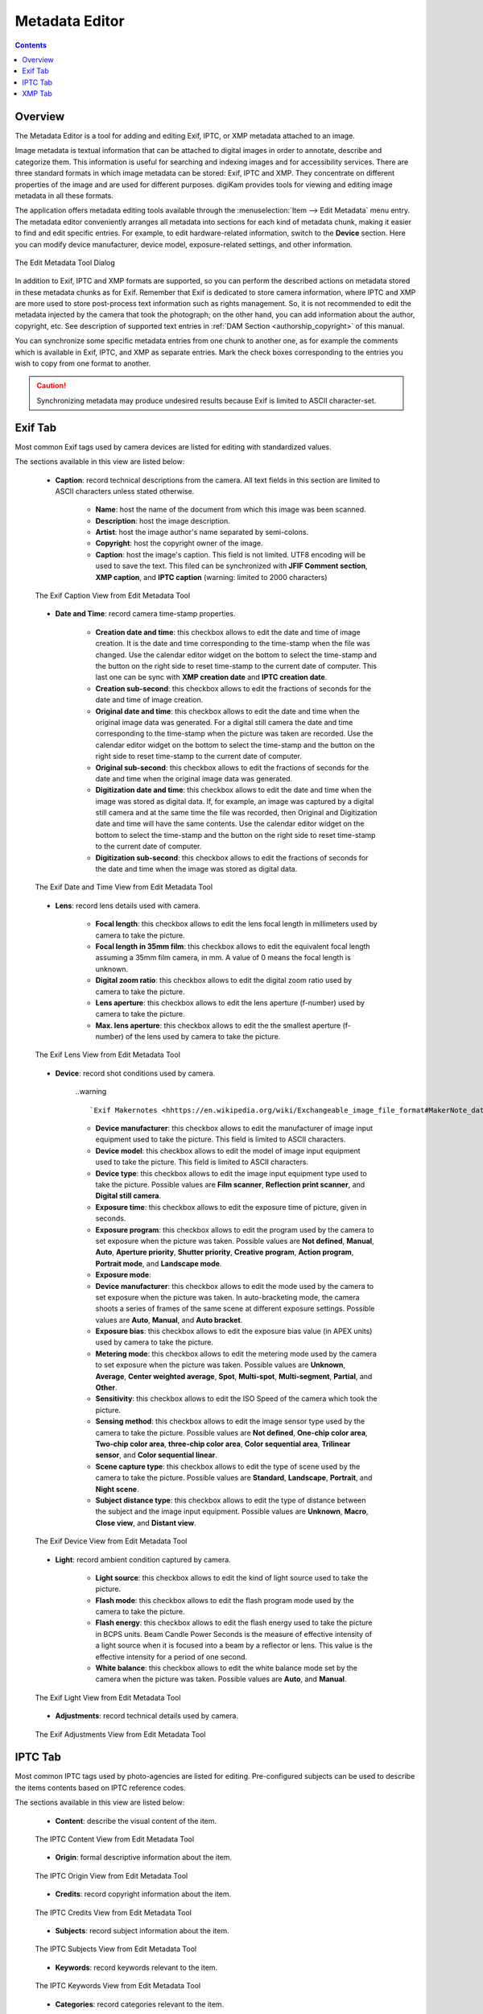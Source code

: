 .. meta::
   :description: The digiKam Metadata Editor
   :keywords: digiKam, documentation, user manual, photo management, open source, free, learn, easy, metadata, editor, Exif, IPTC, XMP

.. metadata-placeholder

   :authors: - digiKam Team

   :license: see Credits and License page for details (https://docs.digikam.org/en/credits_license.html)

.. _metadata_editor:

Metadata Editor
===============

.. contents::

Overview
--------

The Metadata Editor is a tool for adding and editing Exif, IPTC, or XMP metadata attached to an image.

Image metadata is textual information that can be attached to digital images in order to annotate, describe and categorize them. This information is useful for searching and indexing images and for accessibility services. There are three standard formats in which image metadata can be stored: Exif, IPTC and XMP. They concentrate on different properties of the image and are used for different purposes. digiKam provides tools for viewing and editing image metadata in all these formats.

The application offers metadata editing tools available through the :menuselection:`Item --> Edit Metadata` menu entry. The metadata editor conveniently arranges all metadata into sections for each kind of metadata chunk, making it easier to find and edit specific entries. For example, to edit hardware-related information, switch to the **Device** section. Here you can modify device manufacturer, device model, exposure-related settings, and other information.

.. figure:: images/metadata_editor_dialog.webp
    :alt:
    :align: center

    The Edit Metadata Tool Dialog

In addition to Exif, IPTC and XMP formats are supported, so you can perform the described actions on metadata stored in these metadata chunks as for Exif. Remember that Exif is dedicated to store camera information, where IPTC and XMP are more used to store post-process text information such as rights management. So, it is not recommended to edit the metadata injected by the camera that took the photograph; on the other hand, you can add information about the author, copyright, etc. See description of supported text entries in :ref:`DAM Section <authorship_copyright>` of this manual.

You can synchronize some specific metadata entries from one chunk to another one, as for example the comments which is available in Exif, IPTC, and XMP as separate entries. Mark the check boxes corresponding to the entries you wish to copy from one format to another.

.. caution::

    Synchronizing metadata may produce undesired results because Exif is limited to ASCII character-set.

Exif Tab
--------

Most common Exif tags used by camera devices are listed for editing with standardized values.

The sections available in this view are listed below:

    - **Caption**: record technical descriptions from the camera. All text fields in this section are limited to ASCII characters unless stated otherwise.

        - **Name**: host the name of the document from which this image was been scanned.
        - **Description**: host the image description.
        - **Artist**: host the image author's name separated by semi-colons.
        - **Copyright**: host the copyright owner of the image.
        - **Caption**: host the image's caption. This field is not limited. UTF8 encoding will be used to save the text. This filed can be synchronized with **JFIF Comment section**, **XMP caption**, and **IPTC caption** (warning: limited to 2000 characters)

    .. figure:: images/metadata_editor_exif_caption.webp
        :alt:
        :align: center

        The Exif Caption View from Edit Metadata Tool

    - **Date and Time**: record camera time-stamp properties.

        - **Creation date and time**: this checkbox allows to edit the date and time of image creation. It is the date and time corresponding to the time-stamp when the file was changed. Use the calendar editor widget on the bottom to select the time-stamp and the button on the right side to reset time-stamp to the current date of computer. This last one can be sync with **XMP creation date** and **IPTC creation date**.
        - **Creation sub-second**: this checkbox allows to edit the fractions of seconds for the date and time of image creation.
        - **Original date and time**: this checkbox allows to edit the date and time when the original image data was generated. For a digital still camera the date and time corresponding to the time-stamp when the picture was taken are recorded. Use the calendar editor widget on the bottom to select the time-stamp and the button on the right side to reset time-stamp to the current date of computer.
        - **Original sub-second**: this checkbox allows to edit the fractions of seconds for the date and time when the original image data was generated.
        - **Digitization date and time**: this checkbox allows to edit the date and time when the image was stored as digital data. If, for example, an image was captured by a digital still camera and at the same time the file was recorded, then Original and Digitization date and time will have the same contents. Use the calendar editor widget on the bottom to select the time-stamp and the button on the right side to reset time-stamp to the current date of computer.
        - **Digitization sub-second**: this checkbox allows to edit the fractions of seconds for the date and time when the image was stored as digital data.

    .. figure:: images/metadata_editor_exif_date.webp
        :alt:
        :align: center

        The Exif Date and Time View from Edit Metadata Tool

    - **Lens**: record lens details used with camera.

        - **Focal length**: this checkbox allows to edit the lens focal length in millimeters used by camera to take the picture.
        - **Focal length in 35mm film**: this checkbox allows to edit the equivalent focal length assuming a 35mm film camera, in mm. A value of 0 means the focal length is unknown.
        - **Digital zoom ratio**: this checkbox allows to edit the digital zoom ratio used by camera to take the picture.
        - **Lens aperture**: this checkbox allows to edit the lens aperture (f-number) used by camera to take the picture.
        - **Max. lens aperture**: this checkbox allows to edit the the smallest aperture (f-number) of the lens used by camera to take the picture.

    .. figure:: images/metadata_editor_exif_lens.webp
        :alt:
        :align: center

        The Exif Lens View from Edit Metadata Tool

    - **Device**: record shot conditions used by camera.

        ..warning ::

            `Exif Makernotes <hhttps://en.wikipedia.org/wiki/Exchangeable_image_file_format#MakerNote_data>`_ can be unreadable if you set                  wrong **device manufacturer/model** description.

        - **Device manufacturer**: this checkbox allows to edit the manufacturer of image input equipment used to take the picture. This field is limited to ASCII characters.
        - **Device model**: this checkbox allows to edit the model of image input equipment used to take the picture. This field is limited to ASCII characters.
        - **Device type**: this checkbox allows to edit the image input equipment type used to take the picture. Possible values are **Film scanner**, **Reflection print scanner**, and **Digital still camera**.
        - **Exposure time**: this checkbox allows to edit the exposure time of picture, given in seconds.
        - **Exposure program**: this checkbox allows to edit the program used by the camera to set exposure when the picture was taken. Possible values are **Not defined**, **Manual**, **Auto**, **Aperture priority**, **Shutter priority**, **Creative program**, **Action program**, **Portrait mode**, and **Landscape mode**.
        - **Exposure mode**: 
        - **Device manufacturer**: this checkbox allows to edit the mode used by the camera to set exposure when the picture was taken. In auto-bracketing mode, the camera shoots a series of frames of the same scene at different exposure settings. Possible values are **Auto**, **Manual**, and **Auto bracket**.
        - **Exposure bias**: this checkbox allows to edit the exposure bias value (in APEX units) used by camera to take the picture.
        - **Metering mode**: this checkbox allows to edit the metering mode used by the camera to set exposure when the picture was taken. Possible values are **Unknown**, **Average**, **Center weighted average**, **Spot**, **Multi-spot**, **Multi-segment**, **Partial**, and **Other**.
        - **Sensitivity**: this checkbox allows to edit the ISO Speed of the camera which took the picture.
        - **Sensing method**: this checkbox allows to edit the image sensor type used by the camera to take the picture. Possible values are **Not defined**, **One-chip color area**, **Two-chip color area**, **three-chip color area**, **Color sequential area**, **Trilinear sensor**, and **Color sequential linear**.
        - **Scene capture type**: this checkbox allows to edit the type of scene used by the camera to take the picture. Possible values are **Standard**, **Landscape**, **Portrait**, and **Night scene**.
        - **Subject distance type**: this checkbox allows to edit the type of distance between the subject and the image input equipment. Possible values are **Unknown**, **Macro**, **Close view**, and **Distant view**.

    .. figure:: images/metadata_editor_exif_device.webp
        :alt:
        :align: center

        The Exif Device View from Edit Metadata Tool

    - **Light**: record ambient condition captured by camera.

        - **Light source**: this checkbox allows to edit the kind of light source used to take the picture.
        - **Flash mode**: this checkbox allows to edit the flash program mode used by the camera to take the picture.
        - **Flash energy**: this checkbox allows to edit the flash energy used to take the picture in BCPS units. Beam Candle Power Seconds is the measure of effective intensity of a light source when it is focused into a beam by a reflector or lens. This value is the effective intensity for a period of one second.
        - **White balance**: this checkbox allows to edit the white balance mode set by the camera when the picture was taken. Possible values are **Auto**, and **Manual**.

    .. figure:: images/metadata_editor_exif_light.webp
        :alt:
        :align: center

        The Exif Light View from Edit Metadata Tool

    - **Adjustments**: record technical details used by camera.

    .. figure:: images/metadata_editor_exif_adjustments.webp
        :alt:
        :align: center

        The Exif Adjustments View from Edit Metadata Tool

IPTC Tab
--------

Most common IPTC tags used by photo-agencies are listed for editing. Pre-configured subjects can be used to describe the items contents based on IPTC reference codes.

The sections available in this view are listed below:

    - **Content**: describe the visual content of the item.

    .. figure:: images/metadata_editor_iptc_content.webp
        :alt:
        :align: center

        The IPTC Content View from Edit Metadata Tool

    - **Origin**: formal descriptive information about the item.

    .. figure:: images/metadata_editor_iptc_origin.webp
        :alt:
        :align: center

        The IPTC Origin View from Edit Metadata Tool

    - **Credits**: record copyright information about the item.

    .. figure:: images/metadata_editor_iptc_credits.webp
        :alt:
        :align: center

        The IPTC Credits View from Edit Metadata Tool

    - **Subjects**: record subject information about the item.

    .. figure:: images/metadata_editor_iptc_subjects.webp
        :alt:
        :align: center

        The IPTC Subjects View from Edit Metadata Tool

    - **Keywords**: record keywords relevant to the item.

    .. figure:: images/metadata_editor_iptc_keywords.webp
        :alt:
        :align: center

        The IPTC Keywords View from Edit Metadata Tool

    - **Categories**: record categories relevant to the item.

    .. figure:: images/metadata_editor_iptc_categories.webp
        :alt:
        :align: center

        The IPTC Categories View from Edit Metadata Tool

    - **Status**: record workflow information.

    .. figure:: images/metadata_editor_iptc_status.webp
        :alt:
        :align: center

        The IPTC Status View from Edit Metadata Tool

    - **Properties**: record workflow properties.

    .. figure:: images/metadata_editor_iptc_properties.webp
        :alt:
        :align: center

        The IPTC Properties View from Edit Metadata Tool

    - **Envelope**: record editorial details.

    .. figure:: images/metadata_editor_iptc_envelope.webp
        :alt:
        :align: center

        The IPTC Envelope View from Edit Metadata Tool

XMP Tab
-------

Xmp is an evolution of IPTC removing limitations of information size. XMP tab is similar than IPTC.

The sections available in this view are listed below:

    - **Content**: describe the visual content of the item.

    .. figure:: images/metadata_editor_xmp_content.webp
        :alt:
        :align: center

        The XMP Content View from Edit Metadata Tool

    - **Origin**: formal descriptive information about the item.

    .. figure:: images/metadata_editor_xmp_origin.webp
        :alt:
        :align: center

        The XMP Origin View from Edit Metadata Tool

    - **Credits**: record copyright information about the item.

    .. figure:: images/metadata_editor_xmp_credits.webp
        :alt:
        :align: center

        The XMP Credits View from Edit Metadata Tool

    - **Subjects**: record subject information about the item.

    .. figure:: images/metadata_editor_xmp_subjects.webp
        :alt:
        :align: center

        The XMP Subjects View from Edit Metadata Tool

    - **Keywords**: record keywords relevant to the item.

    .. figure:: images/metadata_editor_xmp_keywords.webp
        :alt:
        :align: center

        The XMP Keywords View from Edit Metadata Tool

    - **Categories**: record categories relevant to the item.

    .. figure:: images/metadata_editor_xmp_categories.webp
        :alt:
        :align: center

        The XMP Categories View from Edit Metadata Tool

    - **Status**: record workflow information.

    .. figure:: images/metadata_editor_xmp_status.webp
        :alt:
        :align: center

        The XMP Status View from Edit Metadata Tool

    - **Properties**: record workflow properties.

    .. figure:: images/metadata_editor_xmp_properties.webp
        :alt:
        :align: center

        The XMP Properties View from Edit Metadata Tool
